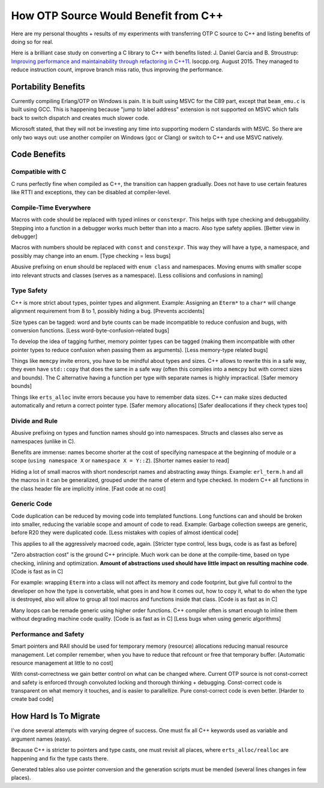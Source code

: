 How OTP Source Would Benefit from C++
=====================================

Here are my personal thoughts + results of my experiments with transferring
OTP C source to C++ and listing benefits of doing so for real.

Here is a brilliant case study on converting a C library to C++ with benefits
listed:
J. Daniel Garcia and B. Stroustrup:
`Improving performance and maintainability through refactoring in C++11 <http://www.stroustrup.com/improving_garcia_stroustrup_2015.pdf>`_.
Isocpp.org. August 2015. They managed to reduce instruction count, improve
branch miss ratio, thus improving the performance.


Portability Benefits
--------------------

Currently compiling Erlang/OTP on Windows is pain. It is built using MSVC for
the C89 part, except that ``beam_emu.c`` is built using GCC.
This is happening because "jump to label address" extension is not supported on
MSVC which falls back to switch dispatch and creates much slower code.

Microsoft stated, that they will not be investing any time into supporting
modern C standards with MSVC.
So there are only two ways out: use another compiler on Windows (gcc or Clang)
or switch to C++ and use MSVC natively.

Code Benefits
-------------

Compatible with C
`````````````````

C runs perfectly fine when compiled as C++, the transition can happen gradually.
Does not have to use certain features like RTTI and exceptions, they can be
disabled at compiler-level.

Compile-Time Everywhere
```````````````````````

Macros with code should be replaced with typed inlines or ``constexpr``.
This helps with type checking and debuggability.
Stepping into a function in a debugger works much better than into a macro.
Also type safety applies. [Better view in debugger]

Macros with numbers should be replaced with ``const`` and ``constexpr``.
This way they will have a type, a namespace, and possibly may change into
an enum.
[Type checking = less bugs]

Abusive prefixing on ``enum`` should be replaced with ``enum class``
and namespaces. Moving enums with smaller scope into relevant structs and
classes (serves as a namespace).
[Less collisions and confusions in naming]

Type Safety
```````````

C++ is more strict about types, pointer types and alignment. Example: Assigning
an ``Eterm*`` to a ``char*`` will change alignment requirement from 8 to 1,
possibly hiding a bug. [Prevents accidents]

Size types can be tagged: word and byte counts can be made incompatible to
reduce confusion and bugs, with conversion functions.
[Less word-byte-confusion-related bugs]

To develop the idea of tagging further, memory pointer types can be tagged
(making them incompatible with other pointer types to reduce confusion
when passing them as arguments).
[Less memory-type related bugs]

Things like ``memcpy`` invite errors, you have to be mindful about types and
sizes. C++ allows to rewrite this in a safe way, they even have ``std::copy``
that does the same in a safe way (often this compiles into a ``memcpy``
but with correct sizes and bounds).
The C alternative having a function per type with separate names is highly
impractical. [Safer memory bounds]

Things like ``erts_alloc`` invite errors because you have to remember data
sizes. C++ can make sizes deducted automatically and return a correct
pointer type. [Safer memory allocations]
[Safer deallocations if they check types too]

Divide and Rule
```````````````

Abusive prefixing on types and function names should go into namespaces.
Structs and classes also serve as namespaces (unlike in C).

Benefits are immense: names become shorter at the cost of specifying namespace
at the beginning of module or a scope (``using namespace X`` or
``namespace X = Y::Z``).
[Shorter names easier to read]

Hiding a lot of small macros with short nondescript names and abstracting
away things. Example: ``erl_term.h`` and all the macros in it can be
generalized, grouped under the name of eterm and type checked.
In modern C++ all functions in the class header file are implicitly inline.
[Fast code at no cost]

Generic Code
````````````

Code duplication can be reduced by moving code into templated functions.
Long functions can and should be broken into smaller, reducing the variable
scope and amount of code to read.
Example: Garbage collection sweeps are generic, before R20 they were
duplicated code.
[Less mistakes with copies of almost identical code]

This applies to all the aggressively macroed code, again.
[Stricter type control, less bugs, code is as fast as before]

"Zero abstraction cost" is the ground C++ principle.
Much work can be done at the compile-time, based on type checking, inlining
and optimization. **Amount of abstractions used should have little impact on
resulting machine code**.
[Code is fast as in C]

For example: wrapping ``Eterm`` into a class will
not affect its memory and code footprint, but give full control to the developer
on how the type is convertable, what goes in and how it comes out, how to copy
it, what to do when the type is destroyed, also will allow to group all tool
macros and functions inside that class.
[Code is as fast as in C]

Many loops can be remade generic using higher order functions.
C++ compiler often is smart enough to inline them without degrading machine
code quality.
[Code is as fast as in C] [Less bugs when using generic algorithms]

Performance and Safety
```````````````````````

Smart pointers and RAII should be used for temporary memory (resource)
allocations reducing manual resource management. Let compiler remember, when
you have to reduce that refcount or free that temporary buffer.
[Automatic resource management at little to no cost]

With const-correctness we gain better control on what can be changed where.
Current OTP source is not const-correct and safety is enforced through
convoluted locking and thorough thinking + debugging.
Const-correct code is transparent on what memory it touches, and is
easier to parallellize. Pure const-correct code is even better.
[Harder to create bad code]

How Hard Is To Migrate
----------------------

I've done several attempts with varying degree of success.
One must fix all C++ keywords used as variable and argument names (easy).

Because C++ is stricter to pointers and type casts, one must revisit all places,
where ``erts_alloc/realloc`` are happening and fix the type casts there.

Generated tables also use pointer conversion and the generation scripts must be
mended (several lines changes in few places).
